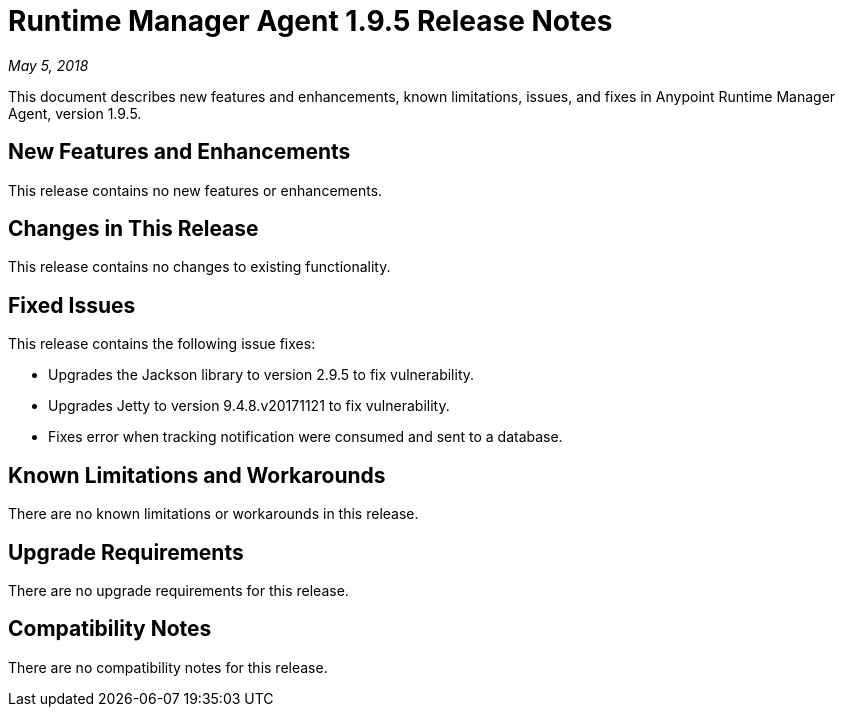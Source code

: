 = Runtime Manager Agent 1.9.5 Release Notes

_May 5, 2018_

This document describes new features and enhancements, known limitations, issues, and fixes in Anypoint Runtime Manager Agent, version 1.9.5.

== New Features and Enhancements

This release contains no new features or enhancements.

== Changes in This Release

This release contains no changes to existing functionality.

== Fixed Issues

This release contains the following issue fixes:

* Upgrades the Jackson library to version 2.9.5 to fix vulnerability.
* Upgrades Jetty to version 9.4.8.v20171121 to fix vulnerability.
* Fixes error when tracking notification were consumed and sent to a database.

== Known Limitations and Workarounds

There are no known limitations or workarounds in this release.

== Upgrade Requirements

There are no upgrade requirements for this release.

== Compatibility Notes

There are no compatibility notes for this release.
